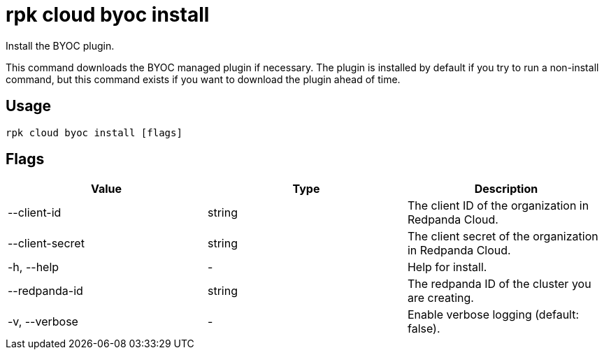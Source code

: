 = rpk cloud byoc install
:description: rpk cloud byoc install
:rpk_version: v23.1.6 (rev cc47e1ad1)

Install the BYOC plugin.

This command downloads the BYOC managed plugin if necessary. The plugin is
installed by default if you try to run a non-install command, but this command
exists if you want to download the plugin ahead of time.

== Usage

[,bash]
----
rpk cloud byoc install [flags]
----

== Flags


[cols=",,",]
|===
|*Value* |*Type* |*Description*

|--client-id |string |The client ID of the organization in Redpanda
Cloud.

|--client-secret |string |The client secret of the organization in
Redpanda Cloud.

|-h, --help |- |Help for install.

|--redpanda-id |string |The redpanda ID of the cluster you are creating.

|-v, --verbose |- |Enable verbose logging (default: false).
|===

